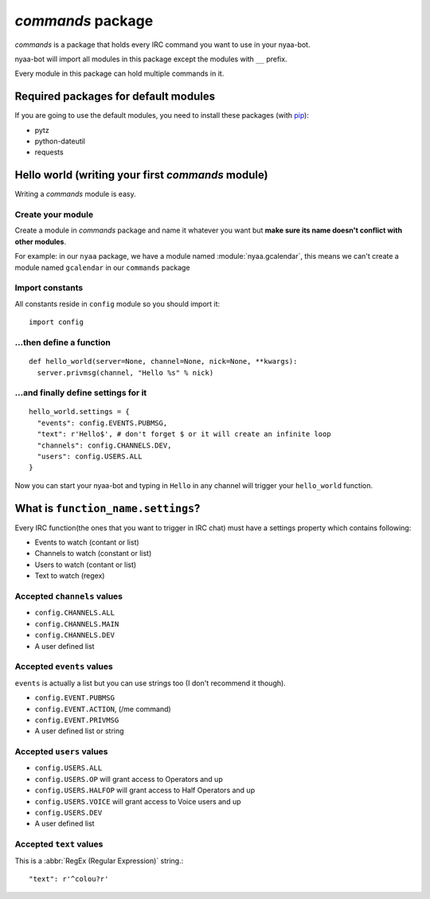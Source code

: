 *commands* package
================
*commands* is a package that holds every IRC command you want to use in your nyaa-bot.

nyaa-bot will import all modules in this package except the modules with ``__`` prefix.

Every module in this package can hold multiple commands in it.

Required packages for default modules
-------------------------------------
If you are going to use the default modules, you need to install these packages (with `pip <http://www.pip-installer.org/>`_):

* pytz
* python-dateutil
* requests

Hello world (writing your first *commands* module)
---------------------------------------------------
Writing a *commands* module is easy.

Create your module
..................
Create a module in *commands* package and name it whatever you want but **make sure its name doesn't conflict with other modules**.

For example: in our ``nyaa`` package, we have a module named :module:`nyaa.gcalendar`, this means we can't create a module
named ``gcalendar`` in our ``commands`` package

Import constants
................
All constants reside in ``config`` module so you should import it::

    import config

...then define a function
.................
::

    def hello_world(server=None, channel=None, nick=None, **kwargs):
      server.privmsg(channel, "Hello %s" % nick)

...and finally define settings for it
......................
::

    hello_world.settings = {
      "events": config.EVENTS.PUBMSG,
      "text": r'Hello$', # don't forget $ or it will create an infinite loop
      "channels": config.CHANNELS.DEV,
      "users": config.USERS.ALL
    }

Now you can start your nyaa-bot and typing in ``Hello`` in any channel will trigger your ``hello_world`` function.

What is ``function_name.settings``?
-----------------------------------------
Every IRC function(the ones that you want to trigger in IRC chat) must have a settings property which contains following:

* Events to watch (contant or list)
* Channels to watch (constant or list)
* Users to watch (contant or list)
* Text to watch (regex)

Accepted ``channels`` values
............................
* ``config.CHANNELS.ALL``
* ``config.CHANNELS.MAIN``
* ``config.CHANNELS.DEV``
* A user defined list

Accepted ``events`` values
..........................
``events`` is actually a list but you can use strings too (I don't recommend it though).

* ``config.EVENT.PUBMSG``
* ``config.EVENT.ACTION``, (/me command)
* ``config.EVENT.PRIVMSG``
* A user defined list or string

Accepted ``users`` values
.........................
* ``config.USERS.ALL``
* ``config.USERS.OP`` will grant access to Operators and up
* ``config.USERS.HALFOP`` will grant access to Half Operators and up
* ``config.USERS.VOICE`` will grant access to Voice users and up
* ``config.USERS.DEV``
* A user defined list

Accepted ``text`` values
........................
This is a :abbr:`RegEx (Regular Expression)` string.::

    "text": r'^colou?r'

